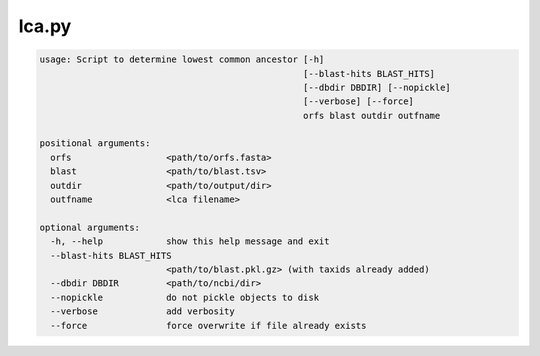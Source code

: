 ======
lca.py
======

.. code-block:: shell
 
	usage: Script to determine lowest common ancestor [-h]
	                                                  [--blast-hits BLAST_HITS]
	                                                  [--dbdir DBDIR] [--nopickle]
	                                                  [--verbose] [--force]
	                                                  orfs blast outdir outfname

	positional arguments:
	  orfs                  <path/to/orfs.fasta>
	  blast                 <path/to/blast.tsv>
	  outdir                <path/to/output/dir>
	  outfname              <lca filename>

	optional arguments:
	  -h, --help            show this help message and exit
	  --blast-hits BLAST_HITS
	                        <path/to/blast.pkl.gz> (with taxids already added)
	  --dbdir DBDIR         <path/to/ncbi/dir>
	  --nopickle            do not pickle objects to disk
	  --verbose             add verbosity
	  --force               force overwrite if file already exists
